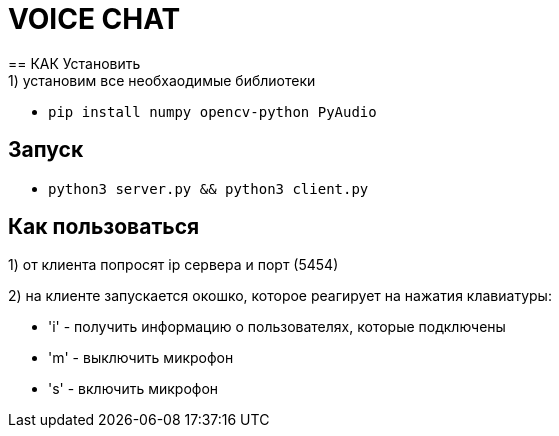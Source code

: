 = VOICE CHAT
== КАК Установить
1) установим все необхаодимые библиотеки:

* `pip install numpy opencv-python PyAudio`

== Запуск

* `python3 server.py && python3 client.py`

== Как пользоваться

1) от клиента попросят ip сервера и порт (5454)

2) на клиенте запускается окошко, которое реагирует на нажатия клавиатуры:

* 'i' - получить информацию о пользователях, которые подключены

* 'm' - выключить микрофон

* 's' - включить микрофон
